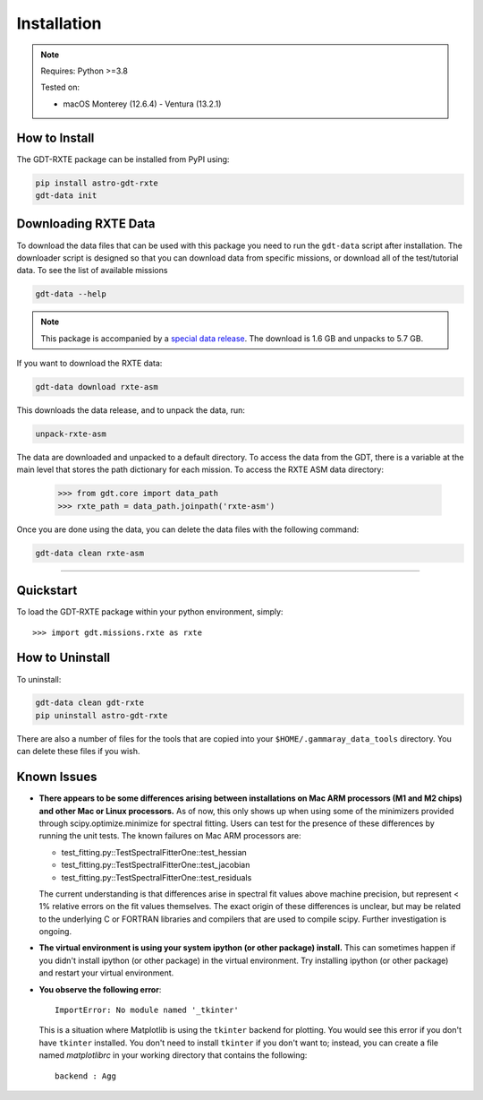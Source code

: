 .. _install:


Installation
============

..  Note:: Requires: Python >=3.8
            
           Tested on:
           
           * macOS Monterey (12.6.4) - Ventura (13.2.1)

How to Install
--------------


The GDT-RXTE package can be installed from PyPI using:

.. code-block:: sh

    pip install astro-gdt-rxte
    gdt-data init


.. _download_test_data:


Downloading RXTE Data
----------------------
To download the data files that can be used with this package you need
to run the ``gdt-data`` script after installation. The downloader
script is designed so that you can download data from specific missions, or 
download all of the test/tutorial data.  To see the list of available missions

.. code-block:: sh

    gdt-data --help

..  Note:: This package is accompanied by a 
    `special data release <https://zenodo.org/records/10689773>`_.  The download
    is 1.6 GB and unpacks to 5.7 GB.

If you want to download the RXTE data:

.. code-block:: sh

    gdt-data download rxte-asm

This downloads the data release, and to unpack the data, run:

.. code-block:: sh

    unpack-rxte-asm 

The data are downloaded and unpacked to a default directory. To access the data 
from the GDT, there is a variable at the main level that stores the path 
dictionary for each mission.  To access the RXTE ASM data directory:

    >>> from gdt.core import data_path
    >>> rxte_path = data_path.joinpath('rxte-asm')

Once you are done using the data, you can delete the data files with the 
following command:

.. code-block:: sh

   gdt-data clean rxte-asm

    
----

Quickstart
----------
To load the GDT-RXTE package within your python environment, simply::
    
    >>> import gdt.missions.rxte as rxte


How to Uninstall
----------------

To uninstall:

.. code-block:: sh

    gdt-data clean gdt-rxte
    pip uninstall astro-gdt-rxte

There are also a number of files for the tools that are copied into your 
``$HOME/.gammaray_data_tools`` directory.  You can delete these files if you 
wish.


Known Issues
------------
* **There appears to be some differences arising between installations on Mac ARM 
  processors (M1 and M2 chips) and other Mac or Linux processors.** As of now, 
  this only shows up when using some of the minimizers provided through 
  scipy.optimize.minimize for spectral fitting. Users can test for the presence
  of these differences by running the unit tests.  The known failures on Mac ARM
  processors are:
  
  * test_fitting.py::TestSpectralFitterOne::test_hessian
  * test_fitting.py::TestSpectralFitterOne::test_jacobian
  * test_fitting.py::TestSpectralFitterOne::test_residuals
  
  The current understanding is that differences arise in spectral fit values
  above machine precision, but represent < 1% relative errors on the fit values
  themselves. The exact origin of these differences is unclear, but may be 
  related to the underlying C or FORTRAN libraries and compilers that are used
  to compile scipy. Further investigation is ongoing.

* **The virtual environment is using your system ipython (or other package) 
  install.**  This can sometimes happen if you didn't install ipython (or other
  package) in the virtual environment.  Try installing ipython (or other package) 
  and restart your virtual environment.

* **You observe the following error**::
    
    ImportError: No module named '_tkinter'
  
  This is a situation where Matplotlib is using the ``tkinter`` backend for
  plotting.  You would see this error if you don't have ``tkinter`` installed. 
  You don't need to install ``tkinter`` if you don't want to; instead, you can
  create a file named `matplotlibrc` in your working directory that contains the
  following::
    
    backend : Agg
